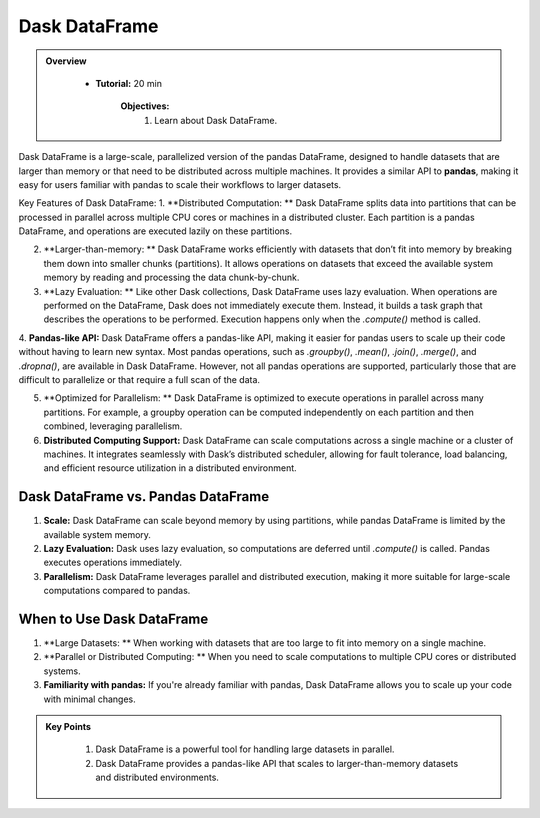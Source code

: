 Dask DataFrame
---------------

.. admonition:: Overview
   :class: Overview

    * **Tutorial:** 20 min

        **Objectives:**
            #. Learn about Dask DataFrame.


Dask DataFrame is a large-scale, parallelized version of the pandas DataFrame, designed to handle datasets that are larger than memory or that need 
to be distributed across multiple machines. It provides a similar API to **pandas**, making it easy for users familiar with pandas to scale their 
workflows to larger datasets.

.. image:: ../../figs/dataframe.png

Key Features of Dask DataFrame:
1. **Distributed Computation: ** Dask DataFrame splits data into partitions that can be processed in parallel across multiple CPU cores or machines in a distributed cluster.
Each partition is a pandas DataFrame, and operations are executed lazily on these partitions.

2. **Larger-than-memory: ** Dask DataFrame works efficiently with datasets that don’t fit into memory by breaking them down into smaller chunks (partitions). It allows operations on datasets that exceed the available system memory by reading and processing the data chunk-by-chunk.

3. **Lazy Evaluation: ** Like other Dask collections, Dask DataFrame uses lazy evaluation. When operations are performed on the DataFrame, Dask does not immediately execute them. Instead, it builds a task graph that describes the operations to be performed. Execution happens only when the `.compute()` method is called.

4. **Pandas-like API:** Dask DataFrame offers a pandas-like API, making it easier for pandas users to scale up their code without having to learn new syntax. Most pandas operations, such as `.groupby()`, `.mean()`, `.join()`, `.merge()`, and `.dropna()`, are available in Dask DataFrame.
However, not all pandas operations are supported, particularly those that are difficult to parallelize or that require a full scan of the data.

5. **Optimized for Parallelism: ** Dask DataFrame is optimized to execute operations in parallel across many partitions. For example, a groupby operation can be computed independently on each partition and then combined, leveraging parallelism.

6. **Distributed Computing Support:** Dask DataFrame can scale computations across a single machine or a cluster of machines. It integrates seamlessly with Dask’s distributed scheduler, allowing for fault tolerance, load balancing, and efficient resource utilization in a distributed environment.

..  code-block:: python
    :linenos:

    import dask.dataframe as dd

    # Create a Dask DataFrame from a set of CSV files
    ddf = dd.read_csv('data/*.csv')

    # Perform some operations (groupby, mean)
    result = df.groupby('column_name').mean()

    # Trigger computation and get the result
    result.compute()


Dask DataFrame vs. Pandas DataFrame
~~~~~~~~~~~~~~~~~~~~~~~~~~~~~~~~~~~~~~~~~
1. **Scale:** Dask DataFrame can scale beyond memory by using partitions, while pandas DataFrame is limited by the available system memory.

2. **Lazy Evaluation:** Dask uses lazy evaluation, so computations are deferred until `.compute()` is called. Pandas executes operations immediately.

3. **Parallelism:** Dask DataFrame leverages parallel and distributed execution, making it more suitable for large-scale computations compared to pandas.

When to Use Dask DataFrame
~~~~~~~~~~~~~~~~~~~~~~~~~~~~~~~~~~~~~~~~~

1. **Large Datasets: ** When working with datasets that are too large to fit into memory on a single machine.

2. **Parallel or Distributed Computing: ** When you need to scale computations to multiple CPU cores or distributed systems.

3. **Familiarity with pandas:** If you're already familiar with pandas, Dask DataFrame allows you to scale up your code with minimal changes.


.. admonition:: Key Points
   :class: hint

    #. Dask DataFrame is a powerful tool for handling large datasets in parallel.
    #. Dask DataFrame provides a pandas-like API that scales to larger-than-memory datasets and distributed environments.